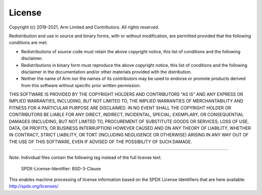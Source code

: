 License
=======

Copyright (c) 2019-2021, Arm Limited and Contributors. All rights reserved.

Redistribution and use in source and binary forms, with or without modification,
are permitted provided that the following conditions are met:

-  Redistributions of source code must retain the above copyright notice, this
   list of conditions and the following disclaimer.
-  Redistributions in binary form must reproduce the above copyright notice, this
   list of conditions and the following disclaimer in the documentation and/or
   other materials provided with the distribution.
-  Neither the name of Arm nor the names of its contributors may be used to
   endorse or promote products derived from this software without specific prior
   written permission.

THIS SOFTWARE IS PROVIDED BY THE COPYRIGHT HOLDERS AND CONTRIBUTORS "AS IS" AND
ANY EXPRESS OR IMPLIED WARRANTIES, INCLUDING, BUT NOT LIMITED TO, THE IMPLIED
WARRANTIES OF MERCHANTABILITY AND FITNESS FOR A PARTICULAR PURPOSE ARE
DISCLAIMED. IN NO EVENT SHALL THE COPYRIGHT HOLDER OR CONTRIBUTORS BE LIABLE FOR
ANY DIRECT, INDIRECT, INCIDENTAL, SPECIAL, EXEMPLARY, OR CONSEQUENTIAL DAMAGES
(INCLUDING, BUT NOT LIMITED TO, PROCUREMENT OF SUBSTITUTE GOODS OR SERVICES;
LOSS OF USE, DATA, OR PROFITS; OR BUSINESS INTERRUPTION) HOWEVER CAUSED AND ON
ANY THEORY OF LIABILITY, WHETHER IN CONTRACT, STRICT LIABILITY, OR TORT
(INCLUDING NEGLIGENCE OR OTHERWISE) ARISING IN ANY WAY OUT OF THE USE OF THIS
SOFTWARE, EVEN IF ADVISED OF THE POSSIBILITY OF SUCH DAMAGE.

--------------

*Note*:
Individual files contain the following tag instead of the full license text.

    SPDX-License-Identifier:    BSD-3-Clause

This enables machine processing of license information based on the SPDX
License Identifiers that are here available: http://spdx.org/licenses/
